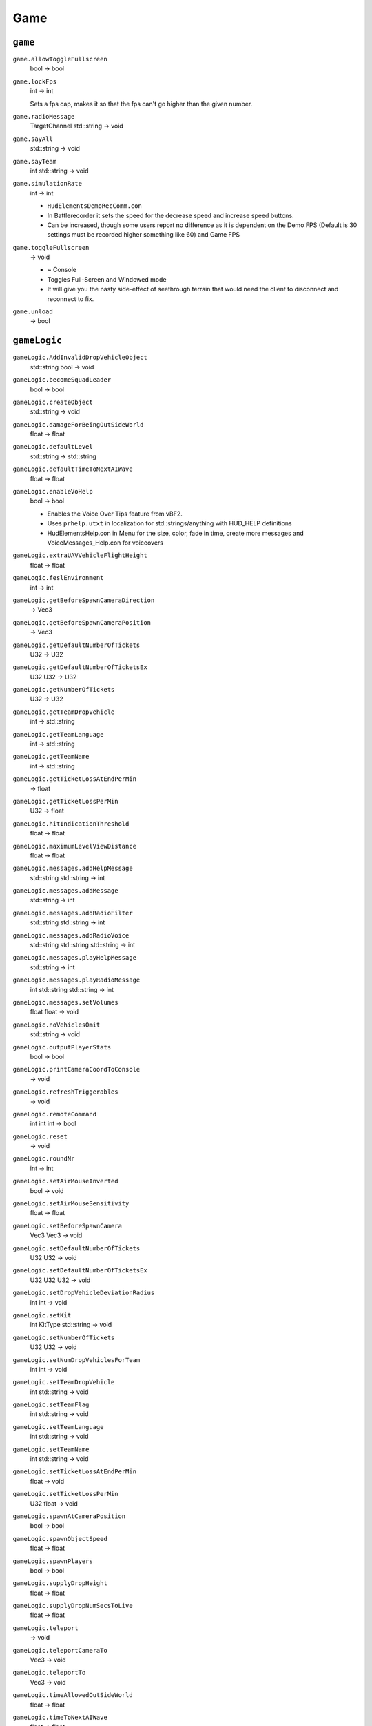 
Game
====

``game``
--------

``game.allowToggleFullscreen``
   bool -> bool

``game.lockFps``
   int -> int

   Sets a fps cap, makes it so that the fps can't go higher than the given number.

``game.radioMessage``
   TargetChannel std::string -> void

``game.sayAll``
   std::string -> void

``game.sayTeam``
   int std::string -> void

``game.simulationRate``
   int -> int

   - ``HudElementsDemoRecComm.con``
   - In Battlerecorder it sets the speed for the decrease speed and increase speed buttons.
   - Can be increased, though some users report no difference as it is dependent on the Demo FPS (Default is 30 settings must be recorded higher something like 60) and Game FPS

``game.toggleFullscreen``
   -> void

   - ~ Console
   - Toggles Full-Screen and Windowed mode
   - It will give you the nasty side-effect of seethrough terrain that would need the client to disconnect and reconnect to fix.

``game.unload``
   -> bool

``gameLogic``
-------------

``gameLogic.AddInvalidDropVehicleObject``
   std::string bool -> void

``gameLogic.becomeSquadLeader``
   bool -> bool

``gameLogic.createObject``
   std::string -> void

``gameLogic.damageForBeingOutSideWorld``
   float -> float

``gameLogic.defaultLevel``
   std::string -> std::string

``gameLogic.defaultTimeToNextAIWave``
   float -> float

``gameLogic.enableVoHelp``
   bool -> bool

   - Enables the Voice Over Tips feature from vBF2.
   - Uses ``prhelp.utxt`` in localization for std::strings/anything with HUD_HELP definitions
   - HudElementsHelp.con in Menu for the size, color, fade in time, create more messages and VoiceMessages_Help.con for voiceovers

``gameLogic.extraUAVVehicleFlightHeight``
   float -> float

``gameLogic.feslEnvironment``
   int -> int

``gameLogic.getBeforeSpawnCameraDirection``
   -> Vec3

``gameLogic.getBeforeSpawnCameraPosition``
   -> Vec3

``gameLogic.getDefaultNumberOfTickets``
   U32 -> U32

``gameLogic.getDefaultNumberOfTicketsEx``
   U32 U32 -> U32

``gameLogic.getNumberOfTickets``
   U32 -> U32

``gameLogic.getTeamDropVehicle``
   int -> std::string

``gameLogic.getTeamLanguage``
   int -> std::string

``gameLogic.getTeamName``
   int -> std::string

``gameLogic.getTicketLossAtEndPerMin``
   -> float

``gameLogic.getTicketLossPerMin``
   U32 -> float

``gameLogic.hitIndicationThreshold``
   float -> float

``gameLogic.maximumLevelViewDistance``
   float -> float

``gameLogic.messages.addHelpMessage``
   std::string std::string -> int

``gameLogic.messages.addMessage``
   std::string -> int

``gameLogic.messages.addRadioFilter``
   std::string std::string -> int

``gameLogic.messages.addRadioVoice``
   std::string std::string std::string -> int

``gameLogic.messages.playHelpMessage``
   std::string -> int

``gameLogic.messages.playRadioMessage``
   int std::string std::string -> int

``gameLogic.messages.setVolumes``
   float float -> void

``gameLogic.noVehiclesOmit``
   std::string -> void

``gameLogic.outputPlayerStats``
   bool -> bool

``gameLogic.printCameraCoordToConsole``
   -> void

``gameLogic.refreshTriggerables``
   -> void

``gameLogic.remoteCommand``
   int int int -> bool

``gameLogic.reset``
   -> void

``gameLogic.roundNr``
   int -> int

``gameLogic.setAirMouseInverted``
   bool -> void

``gameLogic.setAirMouseSensitivity``
   float -> float

``gameLogic.setBeforeSpawnCamera``
   Vec3 Vec3 -> void

``gameLogic.setDefaultNumberOfTickets``
   U32 U32 -> void

``gameLogic.setDefaultNumberOfTicketsEx``
   U32 U32 U32 -> void

``gameLogic.setDropVehicleDeviationRadius``
   int int -> void

``gameLogic.setKit``
   int KitType std::string -> void

``gameLogic.setNumberOfTickets``
   U32 U32 -> void

``gameLogic.setNumDropVehiclesForTeam``
   int int -> void

``gameLogic.setTeamDropVehicle``
   int std::string -> void

``gameLogic.setTeamFlag``
   int std::string -> void

``gameLogic.setTeamLanguage``
   int std::string -> void

``gameLogic.setTeamName``
   int std::string -> void

``gameLogic.setTicketLossAtEndPerMin``
   float -> void

``gameLogic.setTicketLossPerMin``
   U32 float -> void

``gameLogic.spawnAtCameraPosition``
   bool -> bool

``gameLogic.spawnObjectSpeed``
   float -> float

``gameLogic.spawnPlayers``
   bool -> bool

``gameLogic.supplyDropHeight``
   float -> float

``gameLogic.supplyDropNumSecsToLive``
   float -> float

``gameLogic.teleport``
   -> void

``gameLogic.teleportCameraTo``
   Vec3 -> void

``gameLogic.teleportTo``
   Vec3 -> void

``gameLogic.timeAllowedOutSideWorld``
   float -> float

``gameLogic.timeToNextAIWave``
   float -> float

``gameLogic.togglePause``
   -> void

   Console ~ Command

   Pauses the game. Pressing :kbd:`P` in COOP and Local does the same thing.

``gameLogic.vehicleDropHeight``
   float -> float

``gameServerSettings``
----------------------

``gameServerSettings.setAdminScript``
   std::string -> void

``gameServerSettings.setAllowNATNegotation``
   bool -> void

``gameServerSettings.setAutoBalanceTeam``
   bool -> void

``gameServerSettings.setAutoRecord``
   bool -> void

``gameServerSettings.setAutoRecordRounds``
   int -> void

``gameServerSettings.setCommunityLogoURL``
   std::string -> void

``gameServerSettings.setCoopBotCount``
   int -> void

``gameServerSettings.setCoopBotDifficulty``
   float -> void

``gameServerSettings.setCoopBotRatio``
   float -> void

``gameServerSettings.setDemoDownloadURL``
   std::string -> void

``gameServerSettings.setDemoHook``
   std::string -> void

``gameServerSettings.setDemoIndexURL``
   std::string -> void

``gameServerSettings.setEndDelay``
   int -> void

``gameServerSettings.setFriendlyFireWithMines``
   bool -> void

``gameServerSettings.setGameMode``
   std::string -> void

``gameServerSettings.setGameSpyPort``
   int -> void

``gameServerSettings.setInterfaceIP``
   std::string -> void

``gameServerSettings.setInternet``
   bool -> void

``gameServerSettings.setManDownTime``
   float -> void

``gameServerSettings.setMaxPlayers``
   int -> void

``gameServerSettings.setMinPlayersForVoting``
   int -> void

``gameServerSettings.setNoVehicles``
   float -> void

``gameServerSettings.setPassword``
   std::string -> void

``gameServerSettings.setPunishTeamKills``
   bool -> void

``gameServerSettings.setRoundsPerMap``
   int -> void

``gameServerSettings.setScoreLimit``
   int -> void

``gameServerSettings.setServerName``
   std::string -> void

``gameServerSettings.setSoldierFF``
   int -> void

``gameServerSettings.setSoldierSplashFF``
   int -> void

``gameServerSettings.setSpawnTime``
   float -> void

``gameServerSettings.setSponsorLogoURL``
   std::string -> void

``gameServerSettings.setSponsorText``
   std::string -> void

``gameServerSettings.setStartDelay``
   int -> void

``gameServerSettings.setSvPunkBuster``
   bool -> void

``gameServerSettings.setTeamRatio``
   float -> void

``gameServerSettings.setTeamVoteOnly``
   bool -> void

``gameServerSettings.setTicketRatio``
   int -> void

``gameServerSettings.setTimeBeforeRestartMap``
   float -> void

``gameServerSettings.setTimeLimit``
   int -> void

``gameServerSettings.setVehicleFF``
   int -> void

``gameServerSettings.setVehicleSplashFF``
   int -> void

``gameServerSettings.setVoipBFClientPort``
   int -> void

``gameServerSettings.setVoipBFServerPort``
   int -> void

``gameServerSettings.setVoipEnabled``
   bool -> void

``gameServerSettings.setVoipQuality``
   int -> void

``gameServerSettings.setVoipServerPort``
   int -> void

``gameServerSettings.setVoipServerRemote``
   bool -> void

``gameServerSettings.setVoipServerRemoteIP``
   std::string -> void

``gameServerSettings.setVoipSharedPassword``
   std::string -> void

``gameServerSettings.setVoteTime``
   int -> void
